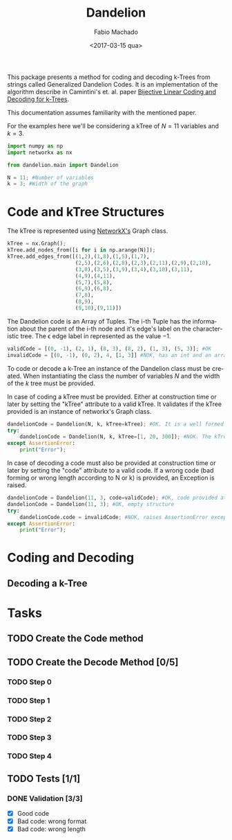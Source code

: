 #+OPTIONS: ':nil *:t -:t ::t <:t H:3 \n:nil ^:t arch:headline author:t
#+OPTIONS: broken-links:nil c:nil creator:nil d:(not "LOGBOOK") date:t e:t
#+OPTIONS: email:nil f:t inline:t num:t p:nil pri:nil prop:nil stat:t tags:t
#+OPTIONS: tasks:t tex:t timestamp:t title:t toc:t todo:t |:t
#+TITLE: Dandelion
#+DATE: <2017-03-15 qua>
#+AUTHOR: Fabio Machado
#+EMAIL: fabiohsmachado@gmail.com
#+LANGUAGE: en
#+SELECT_TAGS: export
#+CREATOR: Emacs 24.5.1 (Org mode 9.0.3)
#+EXCLUDE_TAGS: noexport
#+PROPERTY: header-args:python :session *Python*
#+PROPERTY: header-args :results output

This package presents a method for coding and decoding k-Trees from strings
called Generalized Dandelion Codes. It is an implementation of the algorithm
describe in Camintini's et. al. paper [[https://www.researchgate.net/publication/225969891_Bijective_Linear_Time_Coding_and_Decoding_for_k-Trees][Bijective Linear Coding and Decoding for
k-Trees]].

This documentation assumes familiarity with the mentioned paper.

For the examples here we'll be considering a kTree of \(N = 11\) variables and \(k = 3\).
#+BEGIN_SRC python
  import numpy as np
  import networkx as nx

  from dandelion.main import Dandelion
  
  N = 11; #Number of variables
  k = 3; #Width of the graph
#+END_SRC

* Code and kTree Structures
  The kTree is represented using [[https://networkx.github.io/][NetworkX's]] Graph class.
#+BEGIN_SRC python
  kTree = nx.Graph();
  kTree.add_nodes_from([i for i in np.arange(N)]);
  kTree.add_edges_from([(1,2),(1,8),(1,5),(1,7),
                        (2,5),(2,6),(2,8),(2,3),(2,11),(2,9),(2,10),
                        (3,8),(3,5),(3,9),(3,4),(3,10),(3,11),
                        (4,9),(4,11),
                        (5,7),(5,8),
                        (6,9),(6,8),
                        (7,8),
                        (8,9),
                        (9,10),(9,11)])
#+END_SRC

#+RESULTS:

The Dandelion code is an Array of Tuples. The i-th Tuple has the information
about the parent of the i-th node and it's edge's label on the characteristic
tree. The \epsilon edge label in represented as the value \(-1\).
#+BEGIN_SRC python
  validCode = [(0, -1), (2, 1), (8, 3), (8, 2), (1, 3), (5, 3)]; #OK
  invalidCode = [(0, -1), (0, 2), 4, [1, 3]] #NOK, has an int and an array instead of Tuples in its elements
#+END_SRC

#+RESULTS:

To code or decode a k-Tree an instance of the Dandelion class must be created.
When instantiating the class the number of variables \(N\) and the width of the
\(k\) tree must be provided.

In case of coding a kTree must be provided. Either at construction time or later
by setting the "kTree" attribute to a valid kTree. It validates if the kTree
provided is an instance of networkx's Graph class.

#+BEGIN_SRC python
  dandelionCode = Dandelion(N, k, kTree=kTree); #OK. It is a well formed tree
  try:
      dandelionCode = Dandelion(N, k, kTree=[1, 20, 300]); #NOK. The kTree provided is not an instance of nx.Graph
  except AssertionError:
      print("Error");
#+END_SRC

#+RESULTS:
: 
: ... ... ... ... Error

In case of decoding a code must also be provided at construction time or later
by setting the "code" attribute to a valid code. If a wrong code (bad forming or
wrong length according to N or k) is provided, an Exception is raised.

#+BEGIN_SRC python
  dandelionCode = Dandelion(11, 3, code=validCode); #OK, code provided at construction
  dandelionCode = Dandelion(11, 3); #OK, empty structure
  try:
      dandelionCode.code = invalidCode; #NOK, raises AssertionError exception
  except AssertionError:
      print("Error");
#+END_SRC

#+RESULTS:
: 
: >>> ... ... ... ... Error

* Coding and Decoding
** Decoding a k-Tree

* Tasks
** TODO Create the Code method
** TODO Create the Decode Method [0/5]
*** TODO Step 0
*** TODO Step 1
*** TODO Step 2
*** TODO Step 3
*** TODO Step 4

** TODO Tests [1/1] 
*** DONE Validation [3/3]
    CLOSED: [2017-03-16 qui 00:03]
    - [X] Good code
    - [X] Bad code: wrong format
    - [X] Bad code: wrong length
